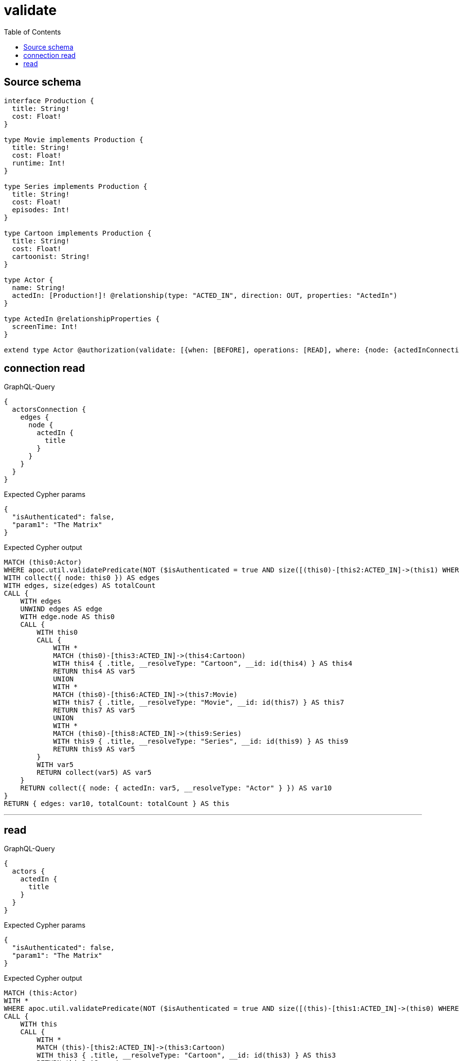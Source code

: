 :toc:

= validate

== Source schema

[source,graphql,schema=true]
----
interface Production {
  title: String!
  cost: Float!
}

type Movie implements Production {
  title: String!
  cost: Float!
  runtime: Int!
}

type Series implements Production {
  title: String!
  cost: Float!
  episodes: Int!
}

type Cartoon implements Production {
  title: String!
  cost: Float!
  cartoonist: String!
}

type Actor {
  name: String!
  actedIn: [Production!]! @relationship(type: "ACTED_IN", direction: OUT, properties: "ActedIn")
}

type ActedIn @relationshipProperties {
  screenTime: Int!
}

extend type Actor @authorization(validate: [{when: [BEFORE], operations: [READ], where: {node: {actedInConnection_SOME: {node: {title: "The Matrix", typename_IN: [Series]}}}}}])
----
== connection read

.GraphQL-Query
[source,graphql]
----
{
  actorsConnection {
    edges {
      node {
        actedIn {
          title
        }
      }
    }
  }
}
----

.Expected Cypher params
[source,json]
----
{
  "isAuthenticated": false,
  "param1": "The Matrix"
}
----

.Expected Cypher output
[source,cypher]
----
MATCH (this0:Actor)
WHERE apoc.util.validatePredicate(NOT ($isAuthenticated = true AND size([(this0)-[this2:ACTED_IN]->(this1) WHERE ((($param1 IS NOT NULL AND this1.title = $param1) AND this1:Series) AND (this1:Cartoon OR this1:Movie OR this1:Series)) | 1]) > 0), "@neo4j/graphql/FORBIDDEN", [0])
WITH collect({ node: this0 }) AS edges
WITH edges, size(edges) AS totalCount
CALL {
    WITH edges
    UNWIND edges AS edge
    WITH edge.node AS this0
    CALL {
        WITH this0
        CALL {
            WITH *
            MATCH (this0)-[this3:ACTED_IN]->(this4:Cartoon)
            WITH this4 { .title, __resolveType: "Cartoon", __id: id(this4) } AS this4
            RETURN this4 AS var5
            UNION
            WITH *
            MATCH (this0)-[this6:ACTED_IN]->(this7:Movie)
            WITH this7 { .title, __resolveType: "Movie", __id: id(this7) } AS this7
            RETURN this7 AS var5
            UNION
            WITH *
            MATCH (this0)-[this8:ACTED_IN]->(this9:Series)
            WITH this9 { .title, __resolveType: "Series", __id: id(this9) } AS this9
            RETURN this9 AS var5
        }
        WITH var5
        RETURN collect(var5) AS var5
    }
    RETURN collect({ node: { actedIn: var5, __resolveType: "Actor" } }) AS var10
}
RETURN { edges: var10, totalCount: totalCount } AS this
----

'''

== read

.GraphQL-Query
[source,graphql]
----
{
  actors {
    actedIn {
      title
    }
  }
}
----

.Expected Cypher params
[source,json]
----
{
  "isAuthenticated": false,
  "param1": "The Matrix"
}
----

.Expected Cypher output
[source,cypher]
----
MATCH (this:Actor)
WITH *
WHERE apoc.util.validatePredicate(NOT ($isAuthenticated = true AND size([(this)-[this1:ACTED_IN]->(this0) WHERE ((($param1 IS NOT NULL AND this0.title = $param1) AND this0:Series) AND (this0:Cartoon OR this0:Movie OR this0:Series)) | 1]) > 0), "@neo4j/graphql/FORBIDDEN", [0])
CALL {
    WITH this
    CALL {
        WITH *
        MATCH (this)-[this2:ACTED_IN]->(this3:Cartoon)
        WITH this3 { .title, __resolveType: "Cartoon", __id: id(this3) } AS this3
        RETURN this3 AS var4
        UNION
        WITH *
        MATCH (this)-[this5:ACTED_IN]->(this6:Movie)
        WITH this6 { .title, __resolveType: "Movie", __id: id(this6) } AS this6
        RETURN this6 AS var4
        UNION
        WITH *
        MATCH (this)-[this7:ACTED_IN]->(this8:Series)
        WITH this8 { .title, __resolveType: "Series", __id: id(this8) } AS this8
        RETURN this8 AS var4
    }
    WITH var4
    RETURN collect(var4) AS var4
}
RETURN this { actedIn: var4 } AS this
----

'''

